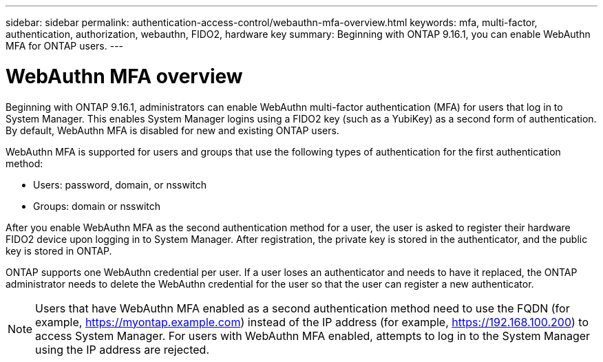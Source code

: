---
sidebar: sidebar
permalink: authentication-access-control/webauthn-mfa-overview.html
keywords: mfa, multi-factor, authentication, authorization, webauthn, FIDO2, hardware key
summary: Beginning with ONTAP 9.16.1, you can enable WebAuthn MFA for ONTAP users.
---

= WebAuthn MFA overview
:hardbreaks:
:nofooter:
:icons: font
:linkattrs:
:imagesdir: ./media/

[.lead]
Beginning with ONTAP 9.16.1, administrators can enable WebAuthn multi-factor authentication (MFA) for users that log in to System Manager. This enables System Manager logins using a FIDO2 key (such as a YubiKey) as a second form of authentication. By default, WebAuthn MFA is disabled for new and existing ONTAP users. 

// Audience for this feature is admins.  People logging in to System Manager will also be admins.

WebAuthn MFA is supported for users and groups that use the following types of authentication for the first authentication method:

* Users: password, domain, or nsswitch
* Groups: domain or nsswitch

After you enable WebAuthn MFA as the second authentication method for a user, the user is asked to register their hardware FIDO2 device upon logging in to System Manager. After registration, the private key is stored in the authenticator, and the public key is stored in ONTAP.

ONTAP supports one WebAuthn credential per user. If a user loses an authenticator and needs to have it replaced, the ONTAP administrator needs to delete the WebAuthn credential for the user so that the user can register a new authenticator.

NOTE: Users that have WebAuthn MFA enabled as a second authentication method need to use the FQDN (for example, https://myontap.example.com) instead of the IP address (for example, https://192.168.100.200) to access System Manager. For users with WebAuthn MFA enabled, attempts to log in to the System Manager using the IP address are rejected.

//If you are using dynamic authorization, further authentication challenges can also use WebAuthn MFA for those users. (not supported for 9.16.1)